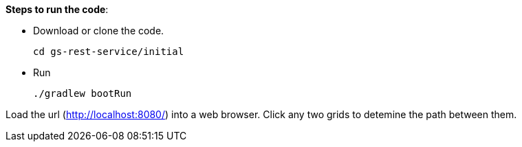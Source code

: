 
**Steps to run the code**:

* Download or clone the code.

  cd gs-rest-service/initial

* Run

  ./gradlew bootRun

Load the url (http://localhost:8080/) into a web browser.
Click any two grids to detemine the path between them.


